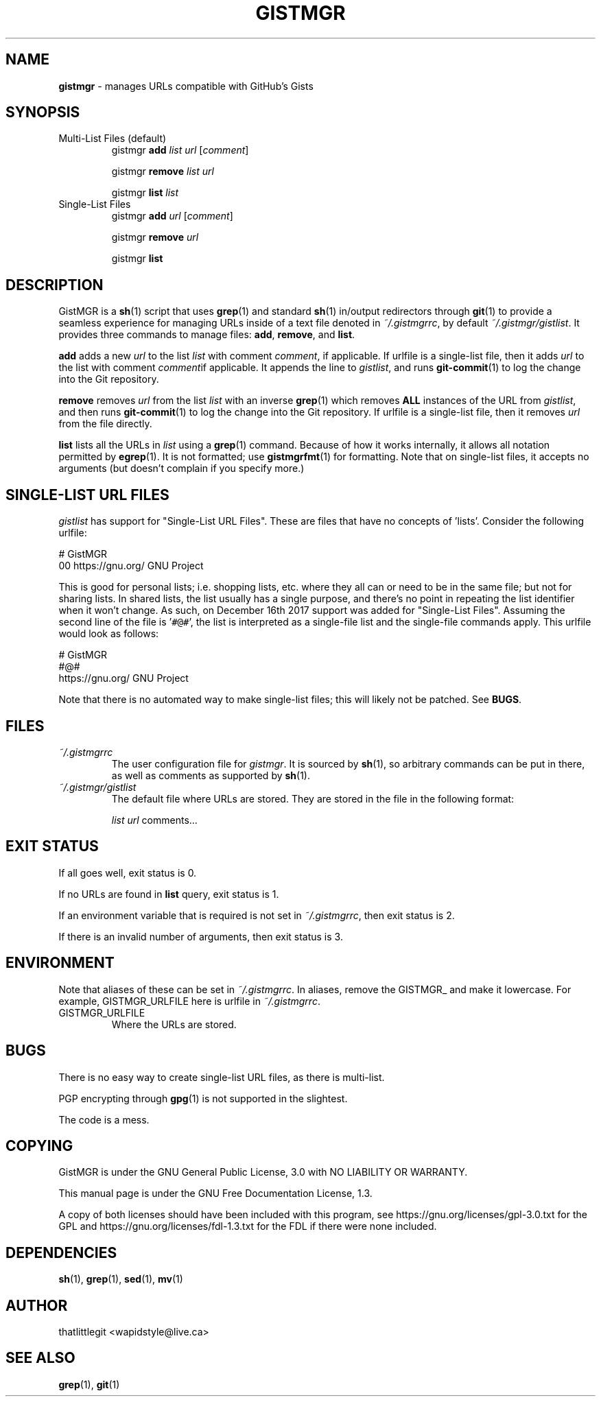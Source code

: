 \"
\" This manual is under the GNU Free Documentation License 1.3.
\" A copy of the license should be in DOCS-LICENSE, if not see
\" the second url under the COPYING section.
\"
.TH "GISTMGR" "1" "December 2017" "GistMGR" "GistMGR Manual"
.SH "NAME"
\fBgistmgr\fR \- manages URLs compatible with GitHub's Gists

.SH "SYNOPSIS"
.IP "Multi-List Files (default)"
.RS
gistmgr \fBadd \fIlist url \fR[\fIcomment\fR]

gistmgr \fBremove \fIlist url\fR

gistmgr \fBlist \fIlist\fR
.RE
.IP "Single-List Files"
.RS
gistmgr \fBadd \fIurl \fR[\fIcomment\fR]

gistmgr \fBremove \fIurl\fR

gistmgr \fBlist\fR
.RE
.SH "DESCRIPTION"
GistMGR is a
.BR sh (1)
script that uses
.BR grep (1)
and standard
.BR sh (1)
in/output redirectors through
.BR git (1)
to provide a seamless experience for managing URLs
inside of a text file denoted in
.IR ~/.gistmgrrc ,
by default
.IR ~/.gistmgr/gistlist .
It provides three commands to manage files: \fB
.BR add ,
.BR remove ", and"
.BR list .

\fBadd\fR adds a new
.IR url
to the list
.IR list
with comment
.IR comment ,
if applicable.
If urlfile is a single-list file, then it adds
.IR url
to the list with comment
.IR comment "if applicable."
It appends the line to
.IR gistlist ,
and runs
.BR git-commit (1)
to log the change into the Git repository.

\fBremove\fR removes
.IR url
from the list
.IR list
with an inverse
.BR grep (1)
which removes
.BR ALL
instances of the URL from
.IR gistlist ,
and then runs
.BR git-commit (1)
to log the change into the Git repository.
If urlfile is a single-list file, then it removes
.IR url
from the file directly.

\fBlist\fR lists all the URLs in 
.IR list
using a
.BR grep (1)
command. Because of how it works internally,
it allows all notation permitted by
.BR egrep (1).
It is not formatted; use
.BR gistmgrfmt (1)
for formatting. Note that on single-list files,
it accepts no arguments (but doesn't complain
if you specify more.)

.SH "SINGLE-LIST URL FILES"
.IR gistlist
has support for "Single-List URL Files". These are
files that have no concepts of 'lists'. Consider
the following urlfile:

.EX
# GistMGR
00 https://gnu.org/ GNU Project
.EE

This is good for personal lists; i.e. shopping lists,
etc. where they all can or need to be in the same
file; but not for sharing lists. In shared lists, the
list usually has a single purpose, and there's no
point in repeating the list identifier when it won't
change. As such, on December 16th 2017 support was
added for "Single-List Files". Assuming the second
line of the file is '\fC#@#\fR', the list is interpreted
as a single-file list and the single-file commands
apply. This urlfile would look as follows:

.EX
# GistMGR
#@#
https://gnu.org/ GNU Project
.EE

Note that there is no automated way to make single-list
files; this will likely not be patched. See
.BR BUGS .
.SH "FILES"
.I ~/.gistmgrrc
.RS
The user configuration file for
.IR gistmgr .
It is sourced by
.BR sh (1),
so arbitrary commands can be put in there, as well as
comments as supported by
.BR sh (1).
.RE
.I ~/.gistmgr/gistlist
.RS
The default file where URLs are stored. They are
stored in the file in the following format:

.IR list
.IR url
comments...
.RE
.SH "EXIT STATUS"
If all goes well, exit status is 0.

If no URLs are found in
.BR list
query, exit status is 1.

If an environment variable that is required is not
set in
.IR ~/.gistmgrrc ,
then exit status is 2.

If there is an invalid number of arguments, then
exit status is 3.

.SH "ENVIRONMENT"
Note that aliases of these can be set in
.IR ~/.gistmgrrc .
In aliases, remove the GISTMGR_ and make it
lowercase. For example, GISTMGR_URLFILE here
is urlfile in
.IR ~/.gistmgrrc .

.IP GISTMGR_URLFILE
.RS
Where the URLs are stored.
.RE

.SH "BUGS"
There is no easy way to create single-list URL
files, as there is multi-list.

PGP encrypting through
.BR gpg (1)
is not supported in the slightest.

The code is a mess.

.SH "COPYING"
GistMGR is under the GNU General Public
License, 3.0 with NO LIABILITY OR
WARRANTY.

This manual page is under the GNU
Free Documentation License, 1.3.

A copy of both licenses should have
been included with this program,
see https://gnu.org/licenses/gpl-3.0.txt
for the GPL and https://gnu.org/licenses/fdl-1.3.txt
for the FDL if there were none included.

.SH "DEPENDENCIES"
.BR sh (1),
.BR grep (1),
.BR sed (1),
.BR mv (1)

.SH "AUTHOR"
thatlittlegit <wapidstyle@live.ca>

.SH "SEE ALSO"
.BR grep (1),
.BR git (1)
